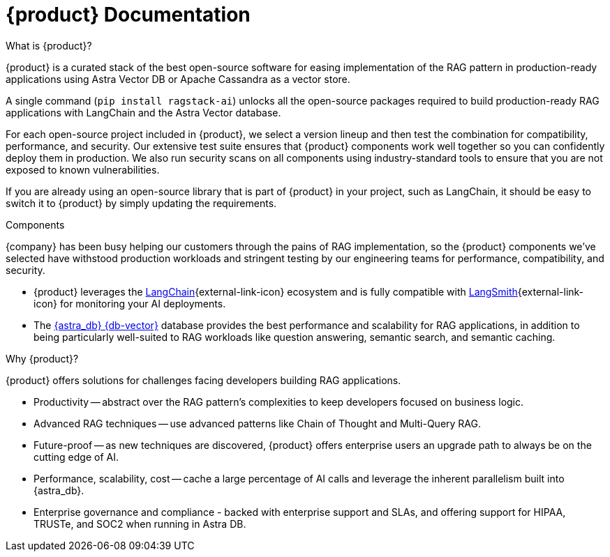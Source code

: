 = {product} Documentation
:page-layout: gcx-landing

++++
<div class="landing-row">
++++

[sidebar.landing-card]
.What is {product}?
****
--
{product} is a curated stack of the best open-source software for easing implementation of the RAG pattern in production-ready applications using Astra Vector DB or Apache Cassandra as a vector store.

A single command (`pip install ragstack-ai`) unlocks all the open-source packages required to build production-ready RAG applications with LangChain and the Astra Vector database.

For each open-source project included in {product}, we select a version lineup and then test the combination for compatibility, performance, and security. Our extensive test suite ensures that {product} components work well together so you can confidently deploy them in production. We also run security scans on all components using industry-standard tools to ensure that you are not exposed to known vulnerabilities.

If you are already using an open-source library that is part of {product} in your project, such as LangChain, it should be easy to switch it to {product} by simply updating the requirements.
--
// [.landing-card-body-icon]
// image::what-is-astra-db.svg[Astra DB card icon,40]
****

++++
</div>
++++

++++
<div class="landing-row">
++++

[sidebar.landing-card]
.Components
****
--
{company} has been busy helping our customers through the pains of RAG implementation, so the {product} components we've selected have withstood production workloads and stringent testing by our engineering teams for performance, compatibility, and security.

* {product} leverages the https://python.langchain.com/docs/get_started/introduction[LangChain^]{external-link-icon} ecosystem and is fully compatible with https://docs.smith.langchain.com/[LangSmith^]{external-link-icon} for monitoring your AI deployments.

* The https://docs.datastax.com/en/astra-serverless/docs/[{astra_db} {db-vector}] database provides the best performance and scalability for RAG applications, in addition to being particularly well-suited to RAG workloads like question answering, semantic search, and semantic caching.
--
// [.landing-card-body-icon]
// image::what-is-astra-db.svg[Astra DB card icon,40]
****

[sidebar.landing-card]
.Why {product}?
****
--
{product} offers solutions for challenges facing developers building RAG applications.

* Productivity -- abstract over the RAG pattern's complexities to keep developers focused on business logic.
* Advanced RAG techniques -- use advanced patterns like Chain of Thought and Multi-Query RAG.
* Future-proof -- as new techniques are discovered, {product} offers enterprise users an upgrade path to always be on the cutting edge of AI.
* Performance, scalability, cost -- cache a large percentage of AI calls and leverage the inherent parallelism built into {astra_db}.
* Enterprise governance and compliance - backed with enterprise support and SLAs, and offering support for HIPAA, TRUSTe, and SOC2 when running in Astra DB.
// [.landing-card-body-icon]
// image::what-is-astra-db.svg[Astra DB card icon,40]
****

++++
</div>
++++
